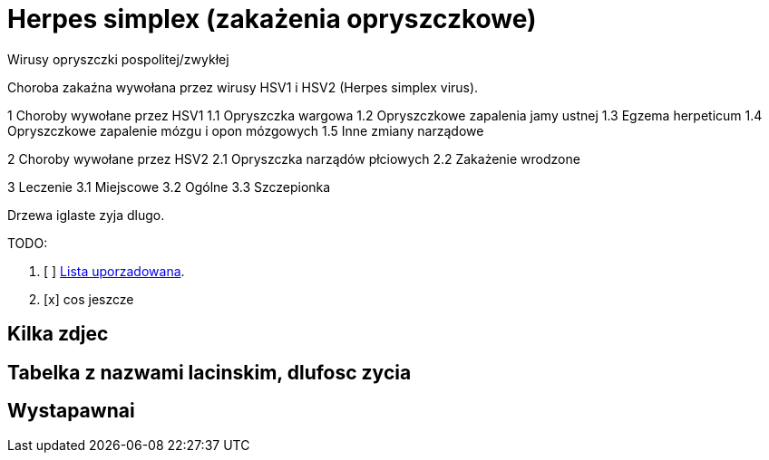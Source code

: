 # Herpes simplex (zakażenia opryszczkowe)

Wirusy opryszczki pospolitej/zwykłej

Choroba zakaźna wywołana przez wirusy HSV1 i HSV2 (Herpes simplex virus).

1	Choroby wywołane przez HSV1
  1.1	Opryszczka wargowa
  1.2	Opryszczkowe zapalenia jamy ustnej
  1.3	Egzema herpeticum
  1.4	Opryszczkowe zapalenie mózgu i opon mózgowych
  1.5	Inne zmiany narządowe

2	Choroby wywołane przez HSV2
  2.1	Opryszczka narządów płciowych
  2.2	Zakażenie wrodzone

3	Leczenie
  3.1	Miejscowe
  3.2	Ogólne
  3.3	Szczepionka

Drzewa iglaste zyja dlugo.

TODO:

. [ ] https://asciidoctor.org/docs/user-manual/#ordered-lists[Lista uporzadowana].
. [x] cos jeszcze

## Kilka zdjec

## Tabelka z nazwami lacinskim, dlufosc zycia

## Wystapawnai
